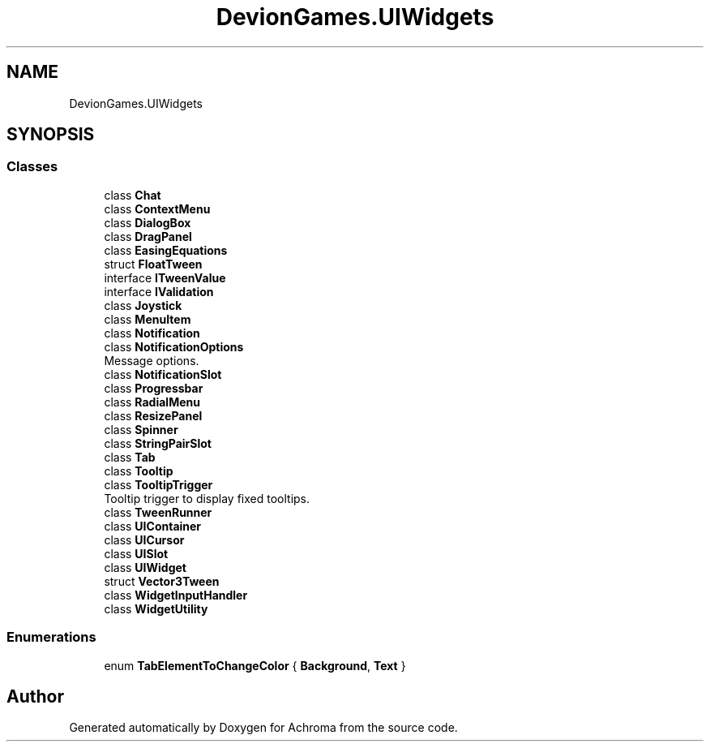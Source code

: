 .TH "DevionGames.UIWidgets" 3 "Achroma" \" -*- nroff -*-
.ad l
.nh
.SH NAME
DevionGames.UIWidgets
.SH SYNOPSIS
.br
.PP
.SS "Classes"

.in +1c
.ti -1c
.RI "class \fBChat\fP"
.br
.ti -1c
.RI "class \fBContextMenu\fP"
.br
.ti -1c
.RI "class \fBDialogBox\fP"
.br
.ti -1c
.RI "class \fBDragPanel\fP"
.br
.ti -1c
.RI "class \fBEasingEquations\fP"
.br
.ti -1c
.RI "struct \fBFloatTween\fP"
.br
.ti -1c
.RI "interface \fBITweenValue\fP"
.br
.ti -1c
.RI "interface \fBIValidation\fP"
.br
.ti -1c
.RI "class \fBJoystick\fP"
.br
.ti -1c
.RI "class \fBMenuItem\fP"
.br
.ti -1c
.RI "class \fBNotification\fP"
.br
.ti -1c
.RI "class \fBNotificationOptions\fP"
.br
.RI "Message options\&. "
.ti -1c
.RI "class \fBNotificationSlot\fP"
.br
.ti -1c
.RI "class \fBProgressbar\fP"
.br
.ti -1c
.RI "class \fBRadialMenu\fP"
.br
.ti -1c
.RI "class \fBResizePanel\fP"
.br
.ti -1c
.RI "class \fBSpinner\fP"
.br
.ti -1c
.RI "class \fBStringPairSlot\fP"
.br
.ti -1c
.RI "class \fBTab\fP"
.br
.ti -1c
.RI "class \fBTooltip\fP"
.br
.ti -1c
.RI "class \fBTooltipTrigger\fP"
.br
.RI "Tooltip trigger to display fixed tooltips\&. "
.ti -1c
.RI "class \fBTweenRunner\fP"
.br
.ti -1c
.RI "class \fBUIContainer\fP"
.br
.ti -1c
.RI "class \fBUICursor\fP"
.br
.ti -1c
.RI "class \fBUISlot\fP"
.br
.ti -1c
.RI "class \fBUIWidget\fP"
.br
.ti -1c
.RI "struct \fBVector3Tween\fP"
.br
.ti -1c
.RI "class \fBWidgetInputHandler\fP"
.br
.ti -1c
.RI "class \fBWidgetUtility\fP"
.br
.in -1c
.SS "Enumerations"

.in +1c
.ti -1c
.RI "enum \fBTabElementToChangeColor\fP { \fBBackground\fP, \fBText\fP }"
.br
.in -1c
.SH "Author"
.PP 
Generated automatically by Doxygen for Achroma from the source code\&.
